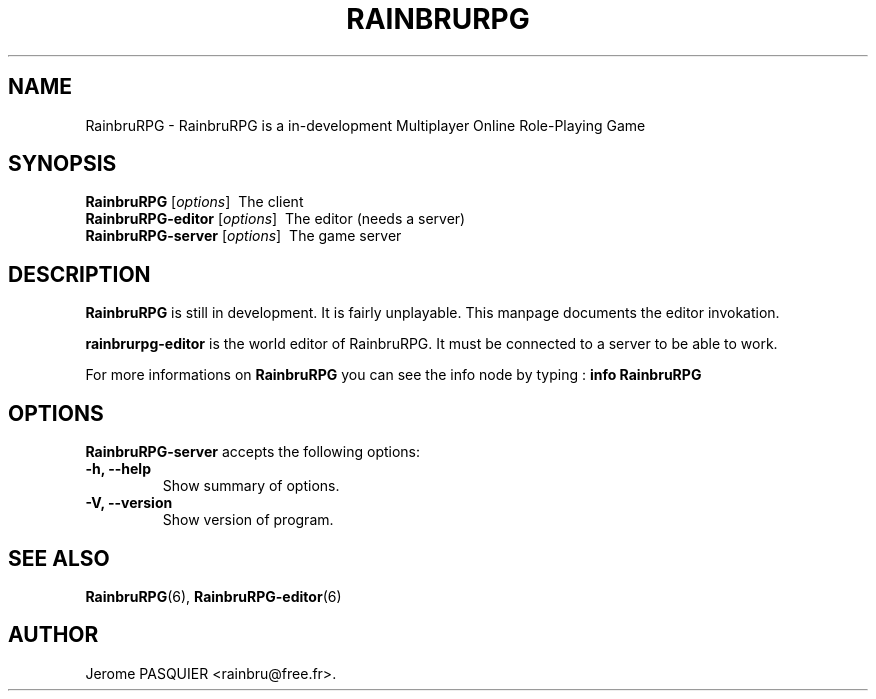 .\"                              hey, Emacs:   -*- nroff -*-
.\" RainbruRPG is free software; you can redistribute it and/or modify
.\" it under the terms of the GNU General Public License as published by
.\" the Free Software Foundation; either version 2 of the License, or
.\" (at your option) any later version.
.\"
.\" This program is distributed in the hope that it will be useful,
.\" but WITHOUT ANY WARRANTY; without even the implied warranty of
.\" MERCHANTABILITY or FITNESS FOR A PARTICULAR PURPOSE.  See the
.\" GNU General Public License for more details.
.\"
.\" You should have received a copy of the GNU General Public License
.\" along with this program; see the file COPYING.  If not, write to
.\" the Free Software Foundation, 675 Mass Ave, Cambridge, MA 02139, USA.
.\"
.\" Modifications :
.\" - 28 oct 2008 : Notice on info manual
.\"
.TH RAINBRURPG 6 "October 28, 2008"
.\" Please update the above date whenever this man page is modified.
.\"
.\" Some roff macros, for reference:
.\" .nh        disable hyphenation
.\" .hy        enable hyphenation
.\" .ad l      left justify
.\" .ad b      justify to both left and right margins (default)
.\" .nf        disable filling
.\" .fi        enable filling
.\" .br        insert line break
.\" .sp <n>    insert n+1 empty lines
.\" for manpage-specific macros, see man(7)
.SH NAME
RainbruRPG \- RainbruRPG is a in-development Multiplayer Online Role-Playing Game
.SH SYNOPSIS
.B RainbruRPG
.RI [ options ]
\ The client
.br
.B RainbruRPG-editor
.RI [ options ]
\ The editor (needs a server)
.br
.B RainbruRPG-server
.RI [ options ]
\ The game server
.SH DESCRIPTION
\fBRainbruRPG\fP is still in development. It is fairly unplayable. This manpage
documents the editor invokation. 
.PP
\fBrainbrurpg-editor\fP is the world editor of RainbruRPG. It must be connected
to a server to be able to work.

.PP
For more informations on \fBRainbruRPG\fP you can see the info node by 
typing\ : \fBinfo RainbruRPG\fP

.SH OPTIONS
\fBRainbruRPG-server\fP accepts the following options:
.TP
.B \-h, \-\-help
Show summary of options.
.TP
.B \-V, \-\-version
Show version of program.
.SH "SEE ALSO"
.BR RainbruRPG (6),
.BR RainbruRPG-editor (6)
.SH AUTHOR
Jerome PASQUIER <rainbru@free.fr>.
